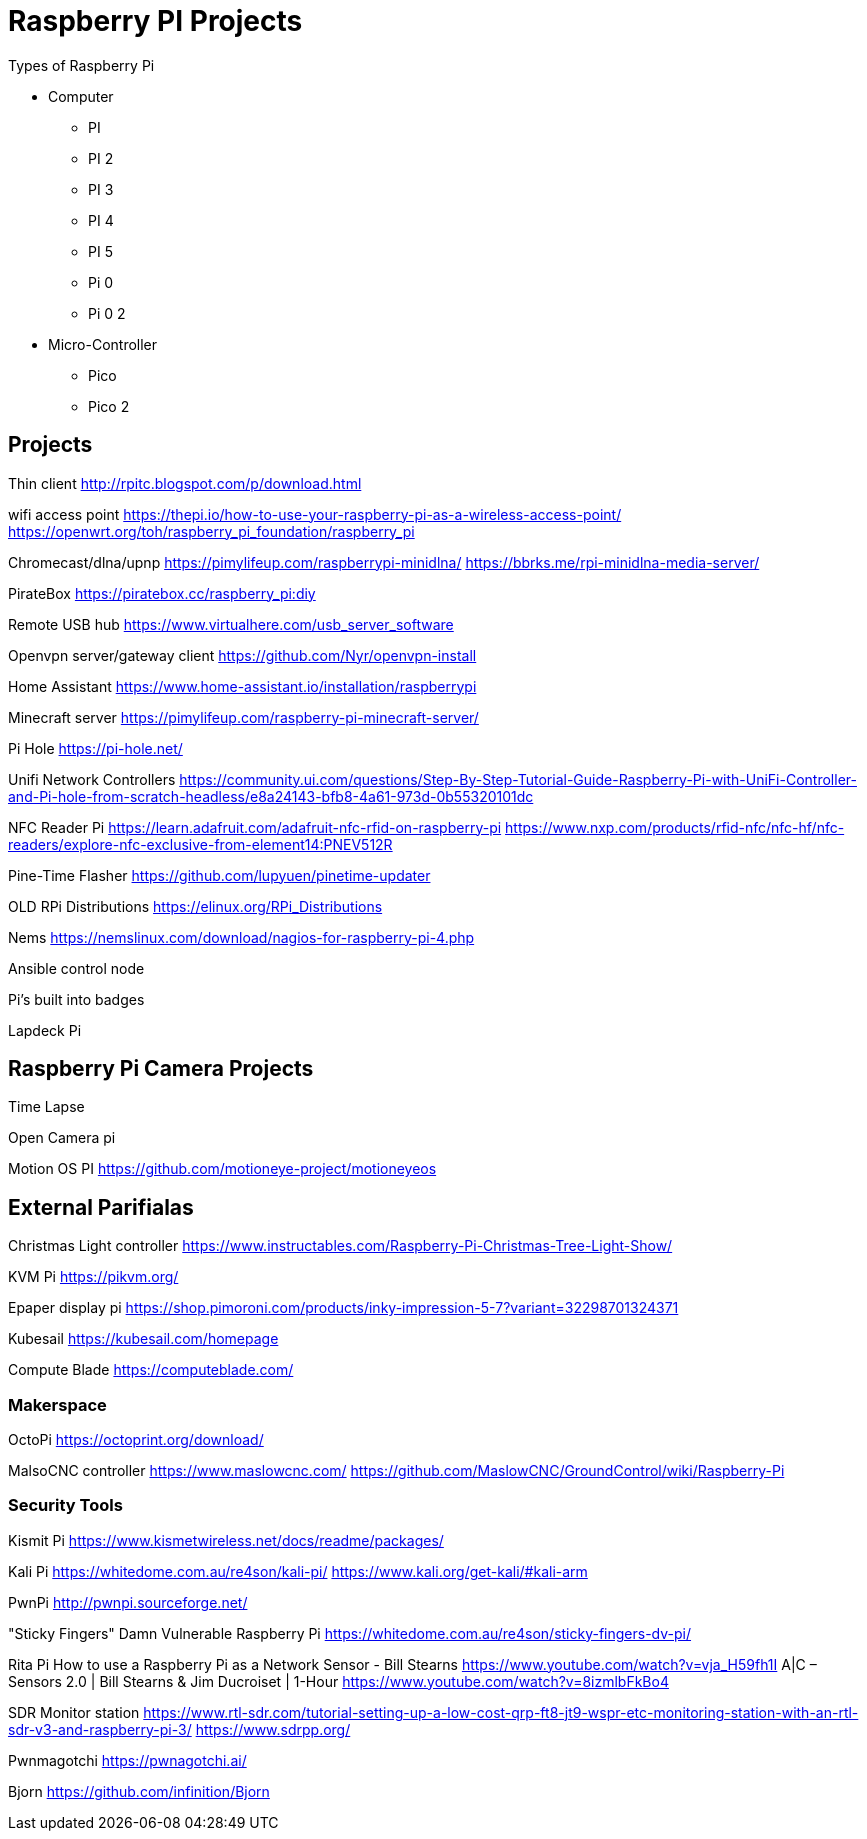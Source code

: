 = Raspberry PI Projects

Types of Raspberry Pi

 * Computer
 
 ** PI 
 ** PI 2
 ** PI 3
 ** PI 4
 ** PI 5

** Pi 0
** Pi 0 2

* Micro-Controller
 ** Pico 
 ** Pico 2


== Projects

Thin client
http://rpitc.blogspot.com/p/download.html

wifi access point
https://thepi.io/how-to-use-your-raspberry-pi-as-a-wireless-access-point/
https://openwrt.org/toh/raspberry_pi_foundation/raspberry_pi

Chromecast/dlna/upnp
https://pimylifeup.com/raspberrypi-minidlna/
https://bbrks.me/rpi-minidlna-media-server/

PirateBox
https://piratebox.cc/raspberry_pi:diy

Remote USB hub
https://www.virtualhere.com/usb_server_software

Openvpn server/gateway client
https://github.com/Nyr/openvpn-install

Home Assistant
https://www.home-assistant.io/installation/raspberrypi

Minecraft server
https://pimylifeup.com/raspberry-pi-minecraft-server/

Pi Hole
https://pi-hole.net/

Unifi Network Controllers
https://community.ui.com/questions/Step-By-Step-Tutorial-Guide-Raspberry-Pi-with-UniFi-Controller-and-Pi-hole-from-scratch-headless/e8a24143-bfb8-4a61-973d-0b55320101dc

NFC Reader Pi
https://learn.adafruit.com/adafruit-nfc-rfid-on-raspberry-pi
https://www.nxp.com/products/rfid-nfc/nfc-hf/nfc-readers/explore-nfc-exclusive-from-element14:PNEV512R

Pine-Time Flasher
https://github.com/lupyuen/pinetime-updater

OLD RPi Distributions
https://elinux.org/RPi_Distributions

Nems
https://nemslinux.com/download/nagios-for-raspberry-pi-4.php

Ansible control node

Pi's built into badges

Lapdeck Pi

== Raspberry Pi Camera Projects

Time Lapse

Open Camera pi

Motion OS PI
https://github.com/motioneye-project/motioneyeos

== External Parifialas 

Christmas Light controller
https://www.instructables.com/Raspberry-Pi-Christmas-Tree-Light-Show/

KVM Pi
https://pikvm.org/

Epaper display pi
https://shop.pimoroni.com/products/inky-impression-5-7?variant=32298701324371

Kubesail
https://kubesail.com/homepage

Compute Blade
https://computeblade.com/

=== Makerspace

OctoPi
https://octoprint.org/download/

MalsoCNC controller
https://www.maslowcnc.com/
https://github.com/MaslowCNC/GroundControl/wiki/Raspberry-Pi

=== Security Tools

Kismit Pi
https://www.kismetwireless.net/docs/readme/packages/

Kali Pi
https://whitedome.com.au/re4son/kali-pi/
https://www.kali.org/get-kali/#kali-arm

PwnPi
http://pwnpi.sourceforge.net/

"Sticky Fingers" Damn Vulnerable Raspberry Pi
https://whitedome.com.au/re4son/sticky-fingers-dv-pi/

Rita Pi
How to use a Raspberry Pi as a Network Sensor - Bill Stearns
https://www.youtube.com/watch?v=vja_H59fh1I
A|C – Sensors 2.0 | Bill Stearns & Jim Ducroiset | 1-Hour
https://www.youtube.com/watch?v=8izmlbFkBo4

SDR Monitor station
https://www.rtl-sdr.com/tutorial-setting-up-a-low-cost-qrp-ft8-jt9-wspr-etc-monitoring-station-with-an-rtl-sdr-v3-and-raspberry-pi-3/
https://www.sdrpp.org/

Pwnmagotchi
https://pwnagotchi.ai/

Bjorn
https://github.com/infinition/Bjorn


